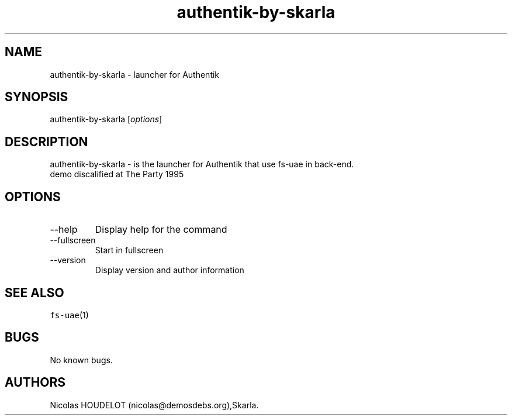 .\" Automatically generated by Pandoc 2.9.2.1
.\"
.TH "authentik-by-skarla" "6" "2015-08-15" "Authentik User Manuals" ""
.hy
.SH NAME
.PP
authentik-by-skarla - launcher for Authentik
.SH SYNOPSIS
.PP
authentik-by-skarla [\f[I]options\f[R]]
.SH DESCRIPTION
.PP
authentik-by-skarla - is the launcher for Authentik that use fs-uae in
back-end.
.PD 0
.P
.PD
demo discalified at The Party 1995
.SH OPTIONS
.TP
--help
Display help for the command
.TP
--fullscreen
Start in fullscreen
.TP
--version
Display version and author information
.SH SEE ALSO
.PP
\f[C]fs-uae\f[R](1)
.SH BUGS
.PP
No known bugs.
.SH AUTHORS
Nicolas HOUDELOT (nicolas\[at]demosdebs.org),Skarla.
